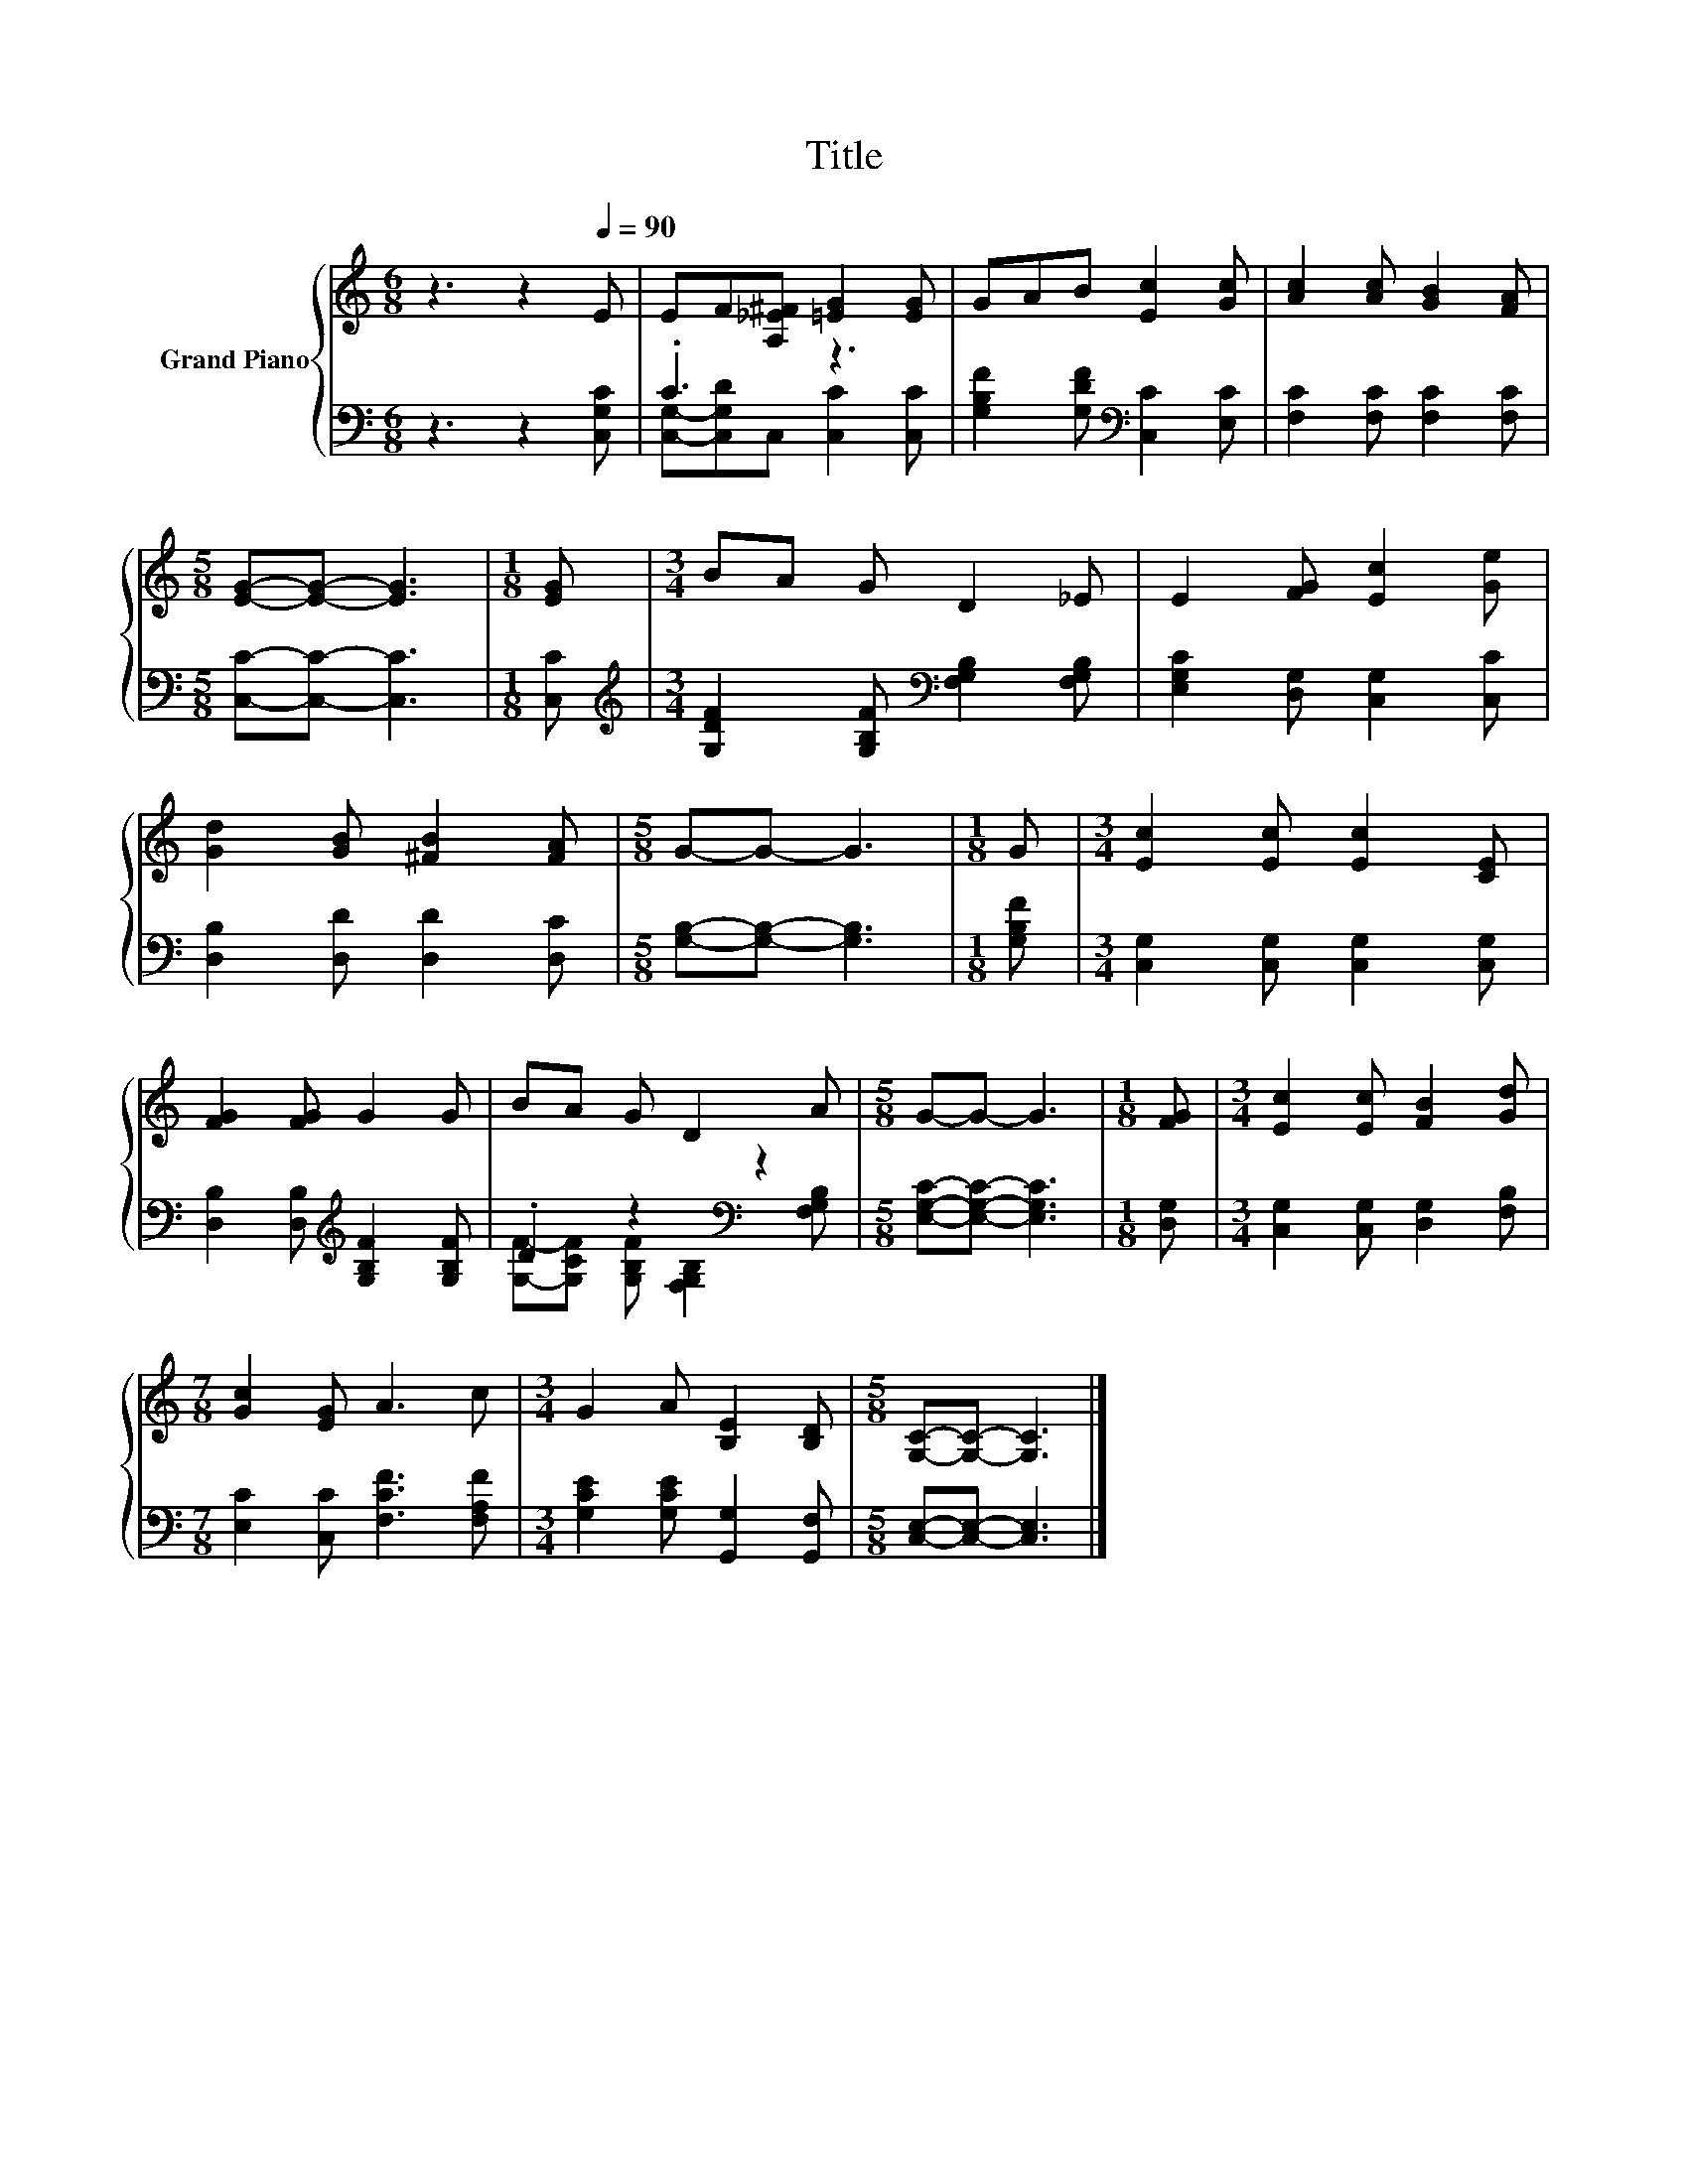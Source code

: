 X:1
T:Title
%%score { 1 | ( 2 3 ) }
L:1/8
M:6/8
K:C
V:1 treble nm="Grand Piano"
V:2 bass 
V:3 bass 
V:1
 z3 z2[Q:1/4=90] E | EF[A,_E^F] [=EG]2 [EG] | GAB [Ec]2 [Gc] | [Ac]2 [Ac] [GB]2 [FA] | %4
[M:5/8] [EG]-[EG]- [EG]3 |[M:1/8] [EG] |[M:3/4] BA G D2 _E | E2 [FG] [Ec]2 [Ge] | %8
 [Gd]2 [GB] [^FB]2 [FA] |[M:5/8] G-G- G3 |[M:1/8] G |[M:3/4] [Ec]2 [Ec] [Ec]2 [CE] | %12
 [FG]2 [FG] G2 G | BA G D2 A |[M:5/8] G-G- G3 |[M:1/8] [FG] |[M:3/4] [Ec]2 [Ec] [FB]2 [Gd] | %17
[M:7/8] [Gc]2 [EG] A3 c |[M:3/4] G2 A [B,E]2 [B,D] |[M:5/8] [G,C]-[G,C]- [G,C]3 |] %20
V:2
 z3 z2 [C,G,C] | .C3 z3 | [G,B,F]2 [G,DF][K:bass] [C,C]2 [E,C] | [F,C]2 [F,C] [F,C]2 [F,C] | %4
[M:5/8] [C,C]-[C,C]- [C,C]3 |[M:1/8] [C,C] | %6
[M:3/4][K:treble] [G,DF]2 [G,B,F][K:bass] [F,G,B,]2 [F,G,B,] | [E,G,C]2 [D,G,] [C,G,]2 [C,C] | %8
 [D,B,]2 [D,D] [D,D]2 [D,C] |[M:5/8] [G,B,]-[G,B,]- [G,B,]3 |[M:1/8] [G,B,F] | %11
[M:3/4] [C,G,]2 [C,G,] [C,G,]2 [C,G,] | [D,B,]2 [D,B,][K:treble] [G,B,F]2 [G,B,F] | %13
 .D2 z2[K:bass] z2 |[M:5/8] [E,G,C]-[E,G,C]- [E,G,C]3 |[M:1/8] [D,G,] | %16
[M:3/4] [C,G,]2 [C,G,] [D,G,]2 [F,B,] |[M:7/8] [E,C]2 [C,C] [F,CF]3 [F,A,F] | %18
[M:3/4] [G,CE]2 [G,CE] [G,,G,]2 [G,,F,] |[M:5/8] [C,E,]-[C,E,]- [C,E,]3 |] %20
V:3
 x6 | [C,G,]-[C,G,D]C, [C,C]2 [C,C] | x3[K:bass] x3 | x6 |[M:5/8] x5 |[M:1/8] x | %6
[M:3/4][K:treble] x3[K:bass] x3 | x6 | x6 |[M:5/8] x5 |[M:1/8] x |[M:3/4] x6 | x3[K:treble] x3 | %13
 [G,F]-[G,CF] [G,B,F][K:bass] [F,G,B,]2 [F,G,B,] |[M:5/8] x5 |[M:1/8] x |[M:3/4] x6 |[M:7/8] x7 | %18
[M:3/4] x6 |[M:5/8] x5 |] %20

